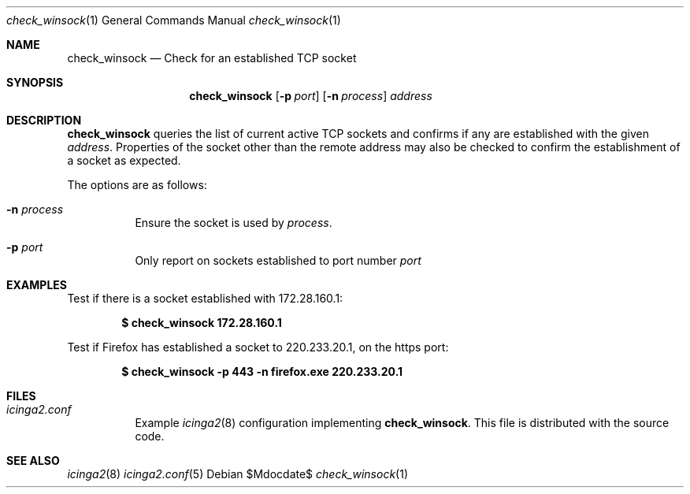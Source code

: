 .Dd $Mdocdate$
.Dt check_winsock 1
.Os
.Sh NAME
.Nm check_winsock
.Nd Check for an established TCP socket
.Sh SYNOPSIS
.Nm
.Op Fl p Ar port
.Op Fl n Ar process
.Ar address
.Sh DESCRIPTION
.Nm
queries the list of current active TCP sockets and confirms if any are
established with the given
.Ar address .
Properties of the socket other than the remote address may also be checked to
confirm the establishment of a socket as expected.
.Pp
The options are as follows: 
.Pp
.Bl -tag -width Ds
.It Fl n Ar process
Ensure the socket is used by
.Ar process .
.It Fl p Ar port
Only report on sockets established to port number
.Ar port
.El
.Sh EXAMPLES
Test if there is a socket established with 172.28.160.1:
.Pp
.Dl $ check_winsock 172.28.160.1
.Pp
Test if Firefox has established a socket to 220.233.20.1, on the https port:
.Pp
.Dl $ check_winsock -p 443 -n firefox.exe 220.233.20.1
.Sh FILES
.Bl -tag -width Ds
.It Pa icinga2.conf
Example
.Xr icinga2 8
configuration implementing
.Nm .
This file is distributed with the source code.
.Sh SEE ALSO
.Xr icinga2 8
.Xr icinga2.conf 5
